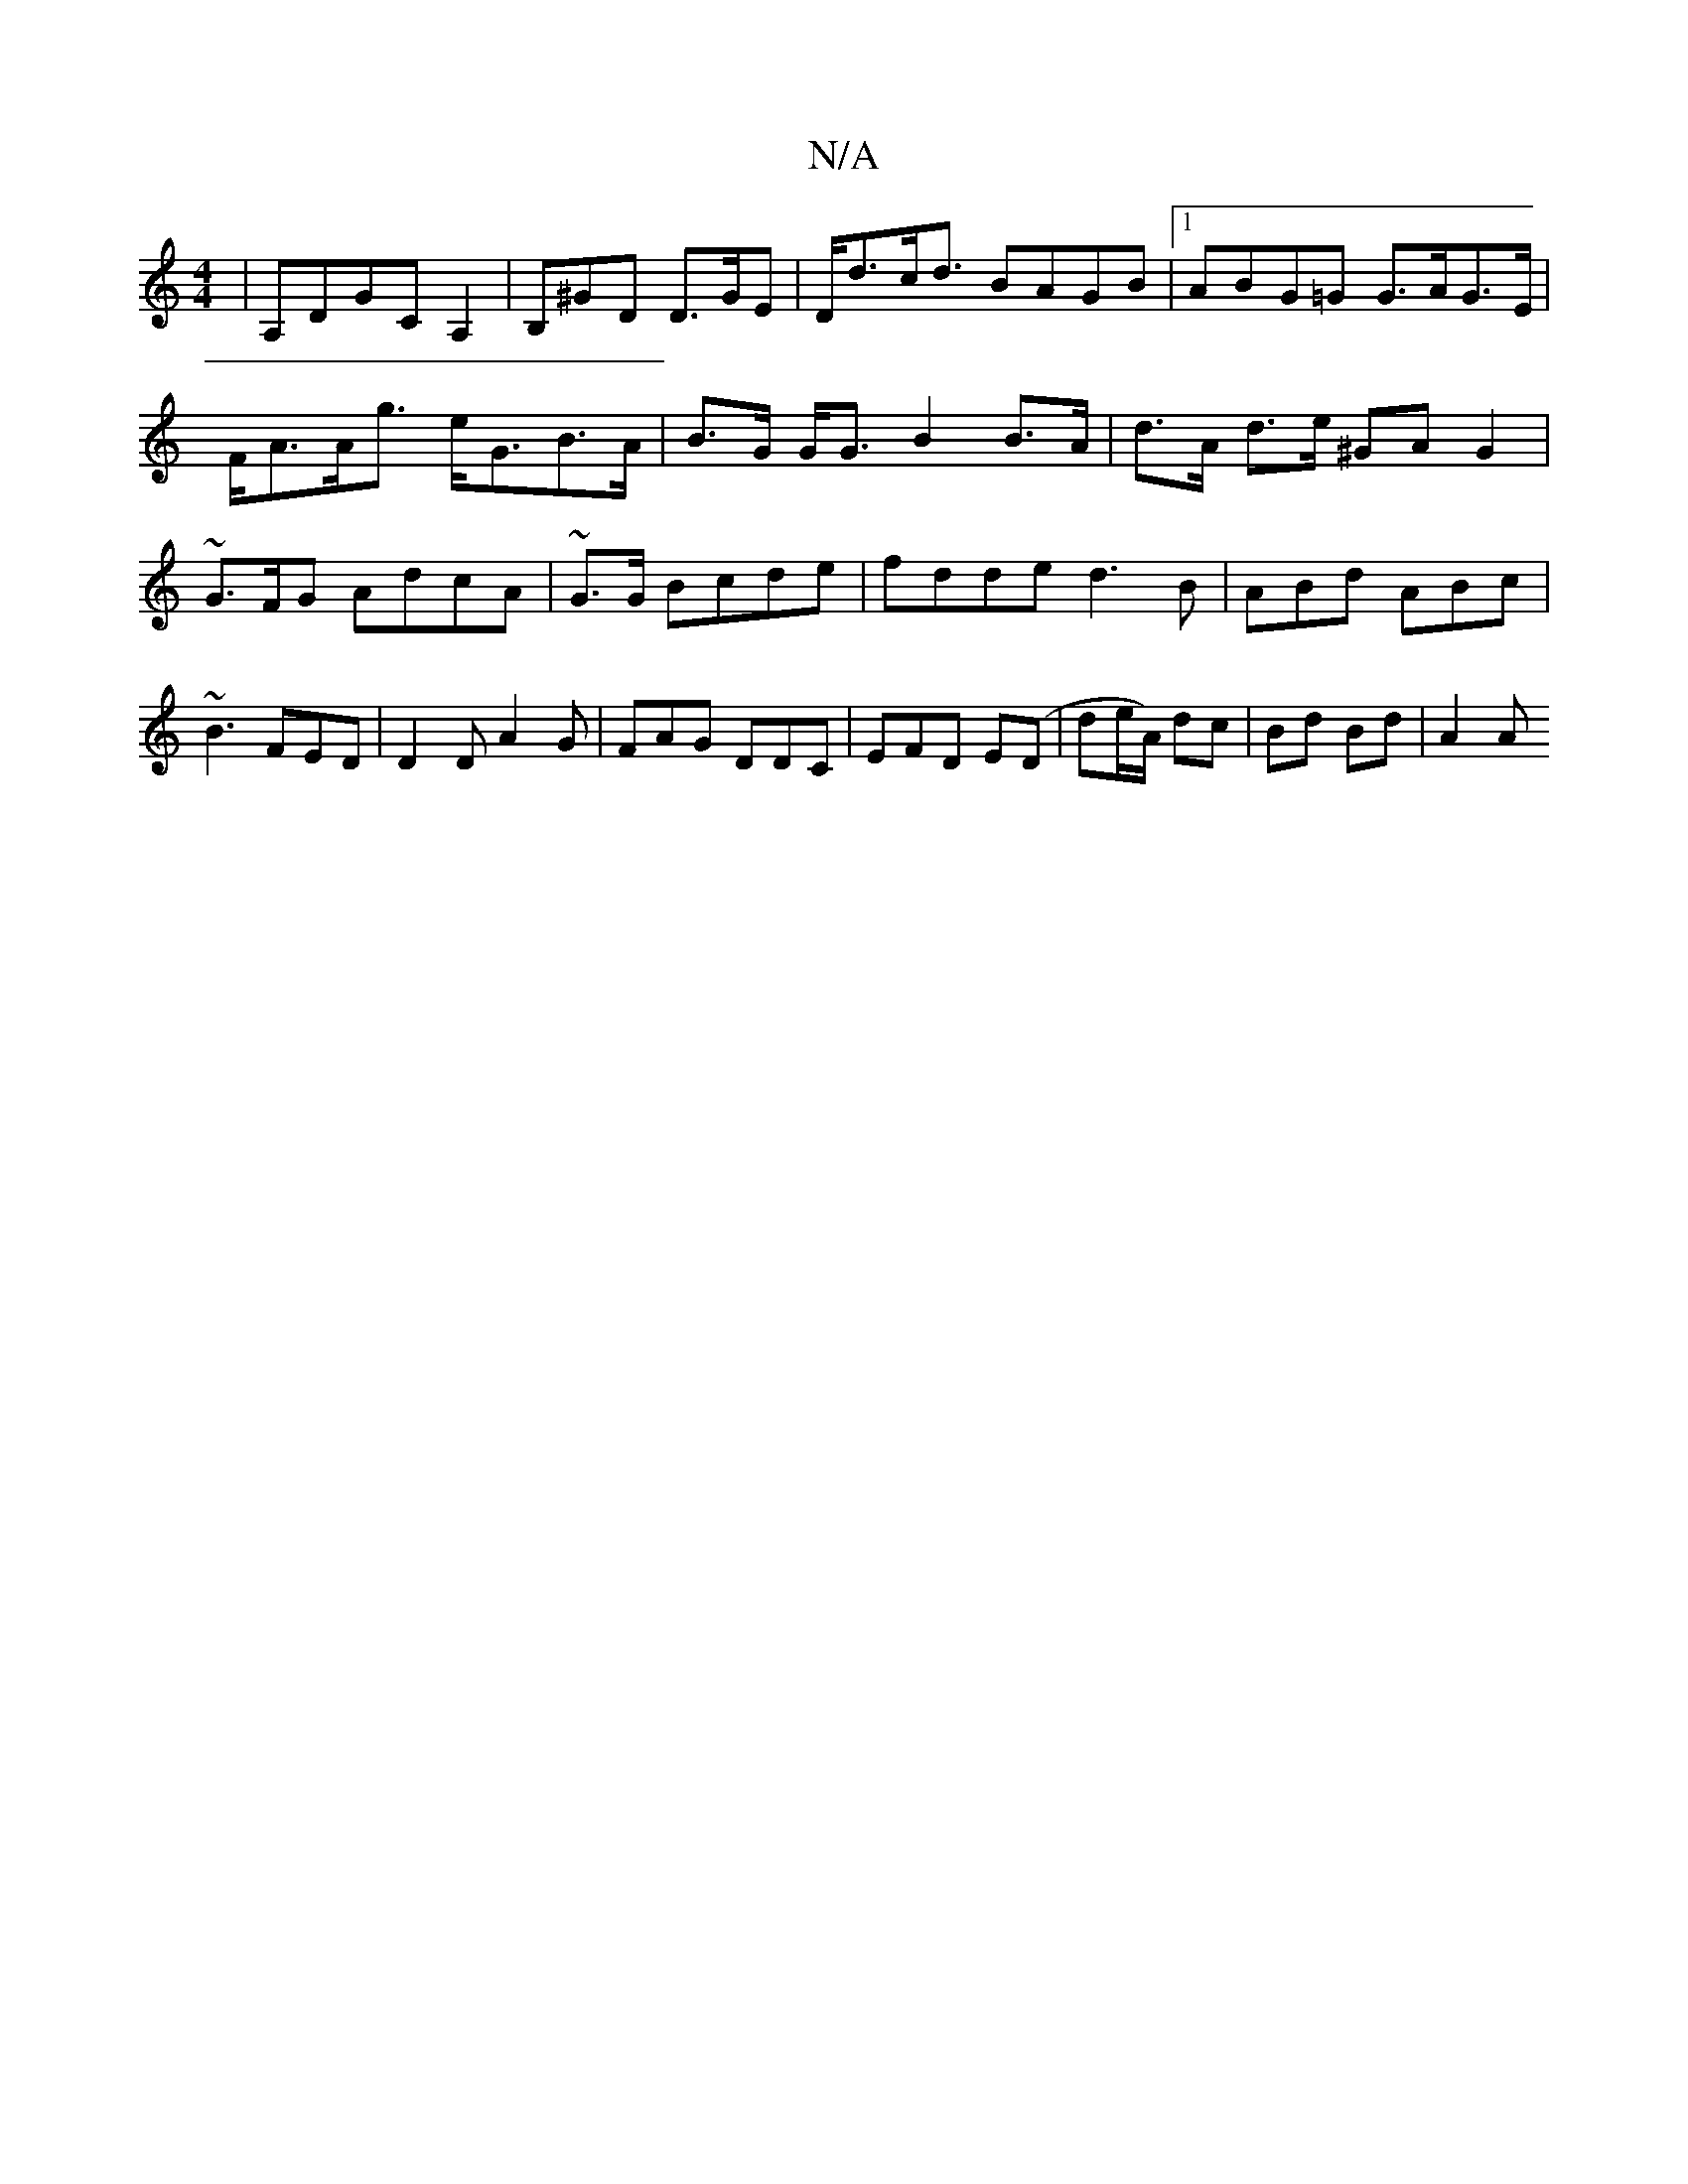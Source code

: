 X:1
T:N/A
M:4/4
R:N/A
K:Cmajor
|A,DGC A,2|B,^GD D>GE | D<dc<d BAGB |1 ABG=G G>AG>E|F<AA<g e<GB>A | B>G G<G B2 B>A | d>A d>e ^GA G2|~G3/F/G AdcA | ~G3/G/ Bcde|fdde d3B|ABd ABc|~B3 FED|D2D A2G|FAG DDC|EFD E(D|de/A/) dc | Bd Bd | A2 A